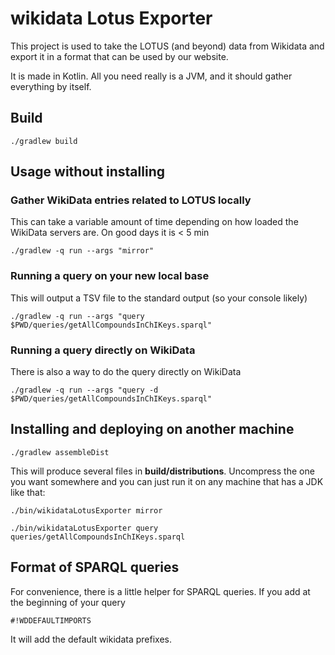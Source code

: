 * wikidata Lotus Exporter

This project is used to take the LOTUS (and beyond) data from Wikidata and export it in a format
that can be used by our website.

It is made in Kotlin. All you need really is a JVM, and it should gather everything by itself.

** Build

#+BEGIN_SRC
./gradlew build
#+END_SRC

** Usage without installing

*** Gather WikiData entries related to LOTUS locally

This can take a variable amount of time depending on how loaded the WikiData servers are. On good days it is < 5 min

#+BEGIN_SRC
./gradlew -q run --args "mirror"
#+END_SRC

*** Running a query on your new local base

This will output a TSV file to the standard output (so your console likely)

#+BEGIN_SRC
./gradlew -q run --args "query $PWD/queries/getAllCompoundsInChIKeys.sparql"
#+END_SRC

*** Running a query directly on WikiData

There is also a way to do the query directly on WikiData

#+BEGIN_SRC
./gradlew -q run --args "query -d $PWD/queries/getAllCompoundsInChIKeys.sparql"
#+END_SRC


** Installing and deploying on another machine

#+BEGIN_SRC
./gradlew assembleDist
#+END_SRC

This will produce several files in *build/distributions*. Uncompress the one you want somewhere and
 you can just run it on any machine that has a JDK like that:

#+BEGIN_SRC
./bin/wikidataLotusExporter mirror
#+END_SRC

#+BEGIN_SRC
./bin/wikidataLotusExporter query queries/getAllCompoundsInChIKeys.sparql
#+END_SRC

** Format of SPARQL queries

For convenience, there is a little helper for SPARQL queries. If you add at the beginning of your query

#+BEGIN_SRC
#!WDDEFAULTIMPORTS
#+END_SRC

It will add the default wikidata prefixes.
